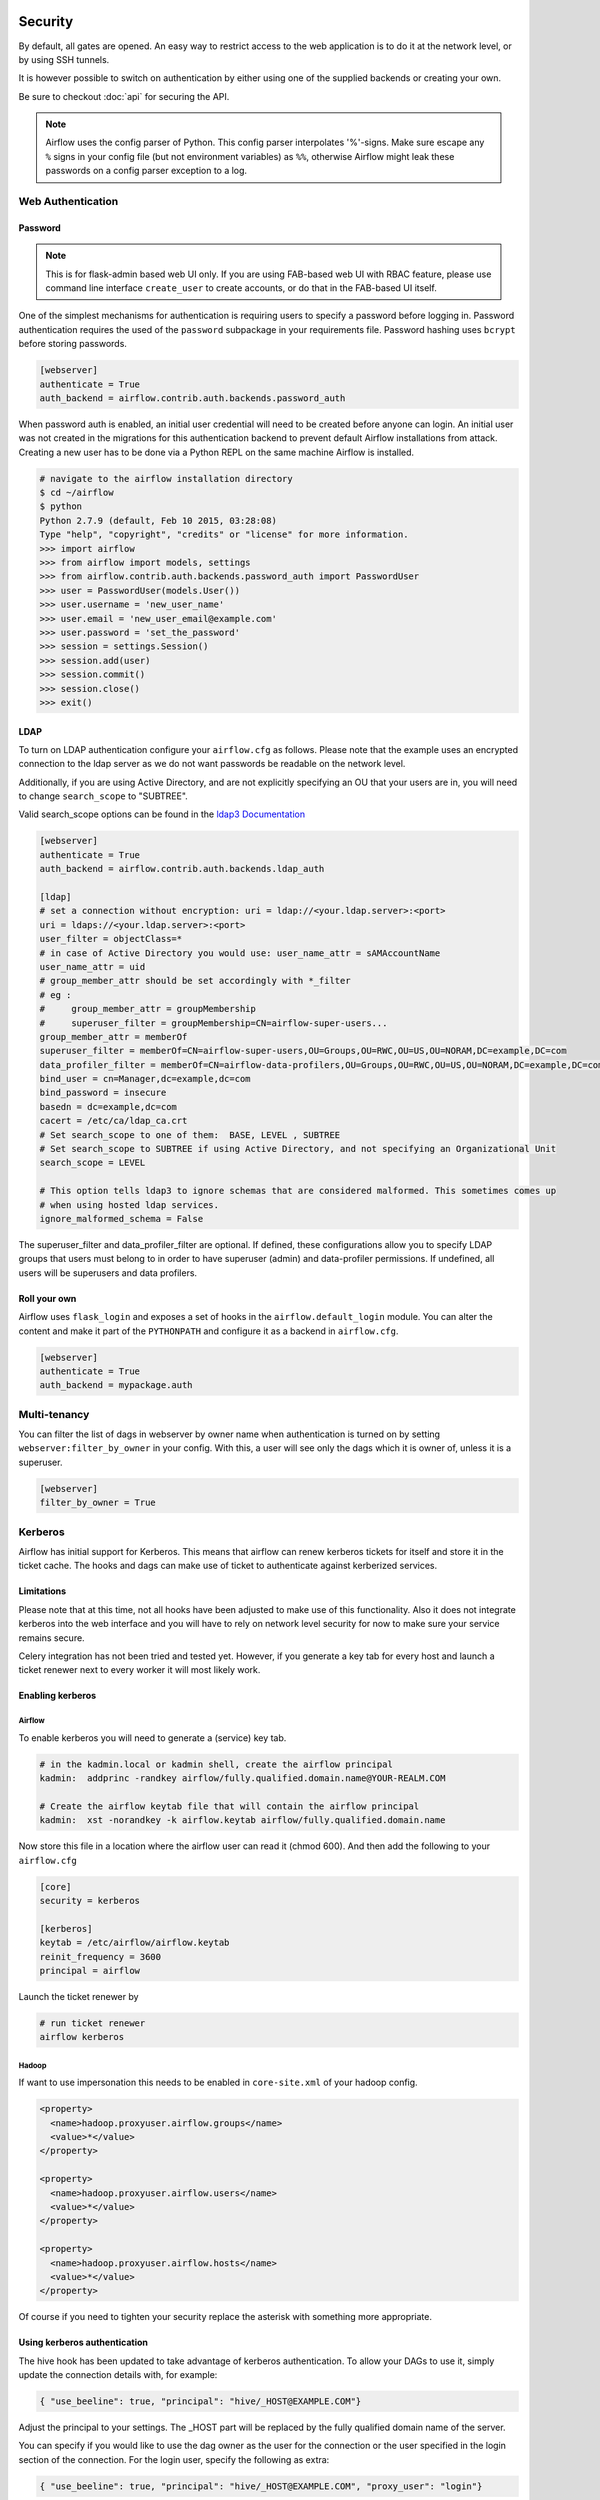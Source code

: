  .. Licensed to the Apache Software Foundation (ASF) under one
    or more contributor license agreements.  See the NOTICE file
    distributed with this work for additional information
    regarding copyright ownership.  The ASF licenses this file
    to you under the Apache License, Version 2.0 (the
    "License"); you may not use this file except in compliance
    with the License.  You may obtain a copy of the License at

 ..   http://www.apache.org/licenses/LICENSE-2.0

 .. Unless required by applicable law or agreed to in writing,
    software distributed under the License is distributed on an
    "AS IS" BASIS, WITHOUT WARRANTIES OR CONDITIONS OF ANY
    KIND, either express or implied.  See the License for the
    specific language governing permissions and limitations
    under the License.



Security
========

By default, all gates are opened. An easy way to restrict access
to the web application is to do it at the network level, or by using
SSH tunnels.

It is however possible to switch on authentication by either using one of the supplied
backends or creating your own.

Be sure to checkout :doc:`api` for securing the API.

.. note::

   Airflow uses the config parser of Python. This config parser interpolates
   '%'-signs.  Make sure escape any ``%`` signs in your config file (but not
   environment variables) as ``%%``, otherwise Airflow might leak these
   passwords on a config parser exception to a log.

Web Authentication
------------------

Password
''''''''

.. note::

   This is for flask-admin based web UI only. If you are using FAB-based web UI with RBAC feature,
   please use command line interface ``create_user`` to create accounts, or do that in the FAB-based UI itself.

One of the simplest mechanisms for authentication is requiring users to specify a password before logging in.
Password authentication requires the used of the ``password`` subpackage in your requirements file. Password hashing
uses ``bcrypt`` before storing passwords.

.. code-block:: bash

    [webserver]
    authenticate = True
    auth_backend = airflow.contrib.auth.backends.password_auth

When password auth is enabled, an initial user credential will need to be created before anyone can login. An initial
user was not created in the migrations for this authentication backend to prevent default Airflow installations from
attack. Creating a new user has to be done via a Python REPL on the same machine Airflow is installed.

.. code-block:: bash

    # navigate to the airflow installation directory
    $ cd ~/airflow
    $ python
    Python 2.7.9 (default, Feb 10 2015, 03:28:08)
    Type "help", "copyright", "credits" or "license" for more information.
    >>> import airflow
    >>> from airflow import models, settings
    >>> from airflow.contrib.auth.backends.password_auth import PasswordUser
    >>> user = PasswordUser(models.User())
    >>> user.username = 'new_user_name'
    >>> user.email = 'new_user_email@example.com'
    >>> user.password = 'set_the_password'
    >>> session = settings.Session()
    >>> session.add(user)
    >>> session.commit()
    >>> session.close()
    >>> exit()

LDAP
''''

To turn on LDAP authentication configure your ``airflow.cfg`` as follows. Please note that the example uses
an encrypted connection to the ldap server as we do not want passwords be readable on the network level.

Additionally, if you are using Active Directory, and are not explicitly specifying an OU that your users are in,
you will need to change ``search_scope`` to "SUBTREE".

Valid search_scope options can be found in the `ldap3 Documentation <http://ldap3.readthedocs.org/searches.html?highlight=search_scope>`_

.. code-block:: bash

    [webserver]
    authenticate = True
    auth_backend = airflow.contrib.auth.backends.ldap_auth

    [ldap]
    # set a connection without encryption: uri = ldap://<your.ldap.server>:<port>
    uri = ldaps://<your.ldap.server>:<port>
    user_filter = objectClass=*
    # in case of Active Directory you would use: user_name_attr = sAMAccountName
    user_name_attr = uid
    # group_member_attr should be set accordingly with *_filter
    # eg :
    #     group_member_attr = groupMembership
    #     superuser_filter = groupMembership=CN=airflow-super-users...
    group_member_attr = memberOf
    superuser_filter = memberOf=CN=airflow-super-users,OU=Groups,OU=RWC,OU=US,OU=NORAM,DC=example,DC=com
    data_profiler_filter = memberOf=CN=airflow-data-profilers,OU=Groups,OU=RWC,OU=US,OU=NORAM,DC=example,DC=com
    bind_user = cn=Manager,dc=example,dc=com
    bind_password = insecure
    basedn = dc=example,dc=com
    cacert = /etc/ca/ldap_ca.crt
    # Set search_scope to one of them:  BASE, LEVEL , SUBTREE
    # Set search_scope to SUBTREE if using Active Directory, and not specifying an Organizational Unit
    search_scope = LEVEL

    # This option tells ldap3 to ignore schemas that are considered malformed. This sometimes comes up
    # when using hosted ldap services.
    ignore_malformed_schema = False

The superuser_filter and data_profiler_filter are optional. If defined, these configurations allow you to specify LDAP groups that users must belong to in order to have superuser (admin) and data-profiler permissions. If undefined, all users will be superusers and data profilers.

Roll your own
'''''''''''''

Airflow uses ``flask_login`` and
exposes a set of hooks in the ``airflow.default_login`` module. You can
alter the content and make it part of the ``PYTHONPATH`` and configure it as a backend in ``airflow.cfg``.

.. code-block:: bash

    [webserver]
    authenticate = True
    auth_backend = mypackage.auth

Multi-tenancy
-------------

You can filter the list of dags in webserver by owner name when authentication
is turned on by setting ``webserver:filter_by_owner`` in your config. With this, a user will see
only the dags which it is owner of, unless it is a superuser.

.. code-block:: bash

    [webserver]
    filter_by_owner = True


Kerberos
--------

Airflow has initial support for Kerberos. This means that airflow can renew kerberos
tickets for itself and store it in the ticket cache. The hooks and dags can make use of ticket
to authenticate against kerberized services.

Limitations
'''''''''''

Please note that at this time, not all hooks have been adjusted to make use of this functionality.
Also it does not integrate kerberos into the web interface and you will have to rely on network
level security for now to make sure your service remains secure.

Celery integration has not been tried and tested yet. However, if you generate a key tab for every
host and launch a ticket renewer next to every worker it will most likely work.

Enabling kerberos
'''''''''''''''''

Airflow
^^^^^^^

To enable kerberos you will need to generate a (service) key tab.

.. code-block:: bash

    # in the kadmin.local or kadmin shell, create the airflow principal
    kadmin:  addprinc -randkey airflow/fully.qualified.domain.name@YOUR-REALM.COM

    # Create the airflow keytab file that will contain the airflow principal
    kadmin:  xst -norandkey -k airflow.keytab airflow/fully.qualified.domain.name

Now store this file in a location where the airflow user can read it (chmod 600). And then add the following to
your ``airflow.cfg``

.. code-block:: bash

    [core]
    security = kerberos

    [kerberos]
    keytab = /etc/airflow/airflow.keytab
    reinit_frequency = 3600
    principal = airflow

Launch the ticket renewer by

.. code-block:: bash

    # run ticket renewer
    airflow kerberos

Hadoop
^^^^^^

If want to use impersonation this needs to be enabled in ``core-site.xml`` of your hadoop config.

.. code-block:: bash

    <property>
      <name>hadoop.proxyuser.airflow.groups</name>
      <value>*</value>
    </property>

    <property>
      <name>hadoop.proxyuser.airflow.users</name>
      <value>*</value>
    </property>

    <property>
      <name>hadoop.proxyuser.airflow.hosts</name>
      <value>*</value>
    </property>

Of course if you need to tighten your security replace the asterisk with something more appropriate.

Using kerberos authentication
'''''''''''''''''''''''''''''

The hive hook has been updated to take advantage of kerberos authentication. To allow your DAGs to
use it, simply update the connection details with, for example:

.. code-block:: bash

    { "use_beeline": true, "principal": "hive/_HOST@EXAMPLE.COM"}

Adjust the principal to your settings. The _HOST part will be replaced by the fully qualified domain name of
the server.

You can specify if you would like to use the dag owner as the user for the connection or the user specified in the login
section of the connection. For the login user, specify the following as extra:

.. code-block:: bash

    { "use_beeline": true, "principal": "hive/_HOST@EXAMPLE.COM", "proxy_user": "login"}

For the DAG owner use:

.. code-block:: bash

    { "use_beeline": true, "principal": "hive/_HOST@EXAMPLE.COM", "proxy_user": "owner"}

and in your DAG, when initializing the HiveOperator, specify:

.. code-block:: bash

    run_as_owner=True

To use kerberos authentication, you must install Airflow with the ``kerberos`` extras group:

.. code-block:: bash

   pip install 'apache-airflow[kerberos]'

OAuth Authentication
--------------------

GitHub Enterprise (GHE) Authentication
''''''''''''''''''''''''''''''''''''''

The GitHub Enterprise authentication backend can be used to authenticate users
against an installation of GitHub Enterprise using OAuth2. You can optionally
specify a team whitelist (composed of slug cased team names) to restrict login
to only members of those teams.

.. code-block:: bash

    [webserver]
    authenticate = True
    auth_backend = airflow.contrib.auth.backends.github_enterprise_auth

    [github_enterprise]
    host = github.example.com
    client_id = oauth_key_from_github_enterprise
    client_secret = oauth_secret_from_github_enterprise
    oauth_callback_route = /example/ghe_oauth/callback
    allowed_teams = 1, 345, 23

.. note:: If you do not specify a team whitelist, anyone with a valid account on
   your GHE installation will be able to login to Airflow.

To use GHE authentication, you must install Airflow with the ``github_enterprise`` extras group:

.. code-block:: bash

   pip install 'apache-airflow[github_enterprise]'

Setting up GHE Authentication
^^^^^^^^^^^^^^^^^^^^^^^^^^^^^

An application must be setup in GHE before you can use the GHE authentication
backend. In order to setup an application:

1. Navigate to your GHE profile
2. Select 'Applications' from the left hand nav
3. Select the 'Developer Applications' tab
4. Click 'Register new application'
5. Fill in the required information (the 'Authorization callback URL' must be fully qualified e.g. http://airflow.example.com/example/ghe_oauth/callback)
6. Click 'Register application'
7. Copy 'Client ID', 'Client Secret', and your callback route to your airflow.cfg according to the above example

Using GHE Authentication with github.com
^^^^^^^^^^^^^^^^^^^^^^^^^^^^^^^^^^^^^^^^

It is possible to use GHE authentication with github.com:

1. `Create an Oauth App <https://developer.github.com/apps/building-oauth-apps/creating-an-oauth-app/>`_
2. Copy 'Client ID', 'Client Secret' to your airflow.cfg according to the above example
3. Set ``host = github.com`` and ``oauth_callback_route = /oauth/callback`` in airflow.cfg

Google Authentication
'''''''''''''''''''''

The Google authentication backend can be used to authenticate users
against Google using OAuth2. You must specify the domains to restrict
login, separated with a comma, to only members of those domains.

.. code-block:: ini

    [webserver]
    authenticate = True
    auth_backend = airflow.contrib.auth.backends.google_auth

    [google]
    client_id = google_client_id
    client_secret = google_client_secret
    oauth_callback_route = /oauth2callback
    domain = "example1.com,example2.com"

To use Google authentication, you must install Airflow with the ``google_auth`` extras group:

.. code-block:: bash

   pip install 'apache-airflow[google_auth]'

Setting up Google Authentication
^^^^^^^^^^^^^^^^^^^^^^^^^^^^^^^^

An application must be setup in the Google API Console before you can use the Google authentication
backend. In order to setup an application:

1. Navigate to https://console.developers.google.com/apis/
2. Select 'Credentials' from the left hand nav
3. Click 'Create credentials' and choose 'OAuth client ID'
4. Choose 'Web application'
5. Fill in the required information (the 'Authorized redirect URIs' must be fully qualified e.g. http://airflow.example.com/oauth2callback)
6. Click 'Create'
7. Copy 'Client ID', 'Client Secret', and your redirect URI to your airflow.cfg according to the above example

SSL
---

SSL can be enabled by providing a certificate and key. Once enabled, be sure to use
"https://" in your browser.

.. code-block:: ini

    [webserver]
    web_server_ssl_cert = <path to cert>
    web_server_ssl_key = <path to key>

Enabling SSL will not automatically change the web server port. If you want to use the
standard port 443, you'll need to configure that too. Be aware that super user privileges
(or cap_net_bind_service on Linux) are required to listen on port 443.

.. code-block:: ini

    # Optionally, set the server to listen on the standard SSL port.
    web_server_port = 443
    base_url = http://<hostname or IP>:443

Enable CeleryExecutor with SSL. Ensure you properly generate client and server
certs and keys.

.. code-block:: ini

    [celery]
    ssl_active = True
    ssl_key = <path to key>
    ssl_cert = <path to cert>
    ssl_cacert = <path to cacert>

Impersonation
-------------

Airflow has the ability to impersonate a unix user while running task
instances based on the task's ``run_as_user`` parameter, which takes a user's name.

**NOTE:** For impersonations to work, Airflow must be run with ``sudo`` as subtasks are run
with ``sudo -u`` and permissions of files are changed. Furthermore, the unix user needs to
exist on the worker. Here is what a simple sudoers file entry could look like to achieve
this, assuming as airflow is running as the ``airflow`` user. Note that this means that
the airflow user must be trusted and treated the same way as the root user.

.. code-block:: none

    airflow ALL=(ALL) NOPASSWD: ALL


Subtasks with impersonation will still log to the same folder, except that the files they
log to will have permissions changed such that only the unix user can write to it.

Default Impersonation
'''''''''''''''''''''
To prevent tasks that don't use impersonation to be run with ``sudo`` privileges, you can set the
``core:default_impersonation`` config which sets a default user impersonate if ``run_as_user`` is
not set.

.. code-block:: ini

    [core]
    default_impersonation = airflow


Flower Authentication
---------------------

Basic authentication for Celery Flower is supported.

You can specify the details either as an optional argument in the Flower process launching
command, or as a configuration item in your ``airflow.cfg``. For both cases, please provide
`user:password` pairs separated by a comma.

.. code-block:: bash

    airflow flower --basic_auth=user1:password1,user2:password2

.. code-block:: ini

    [celery]
    flower_basic_auth = user1:password1,user2:password2


RBAC UI Security
----------------

Security of Airflow Webserver UI when running with ``rbac=True`` in the config is handled by Flask AppBuilder (FAB).
Please read its related `security document <http://flask-appbuilder.readthedocs.io/en/latest/security.html>`_
regarding its security model.

Default Roles
'''''''''''''
Airflow ships with a set of roles by default: Admin, User, Op, Viewer, Dev, and Public.
Only ``Admin`` users could configure/alter the permissions for other roles. But it is not recommended
that ``Admin`` users alter these default roles in any way by removing
or adding permissions to these roles.

Admin
^^^^^
``Admin`` users have all possible permissions, including granting or revoking permissions from
other users.

Public
^^^^^^
``Public`` users (anonymous) don't have any permissions.

Viewer
^^^^^^
``Viewer`` users have limited viewer permissions

.. code:: python

    VIEWER_PERMS = {
        'menu_access',
        'can_index',
        'can_list',
        'can_show',
        'can_chart',
        'can_dag_stats',
        'can_dag_details',
        'can_task_stats',
        'can_code',
        'can_log',
        'can_get_logs_with_metadata',
        'can_tries',
        'can_graph',
        'can_tree',
        'can_task',
        'can_task_instances',
        'can_xcom',
        'can_gantt',
        'can_landing_times',
        'can_duration',
        'can_blocked',
        'can_rendered',
        'can_pickle_info',
        'can_version',
    }

on limited web views

.. code:: python

    VIEWER_VMS = {
        'Airflow',
        'DagModelView',
        'Browse',
        'DAG Runs',
        'DagRunModelView',
        'Task Instances',
        'TaskInstanceModelView',
        'SLA Misses',
        'SlaMissModelView',
        'Jobs',
        'JobModelView',
        'Logs',
        'LogModelView',
        'Docs',
        'Documentation',
        'GitHub',
        'About',
        'Version',
        'VersionView',
    }

User
^^^^
``User`` users have ``Viewer`` permissions plus additional user permissions

.. code:: python

    USER_PERMS = {
        'can_dagrun_clear',
        'can_run',
        'can_trigger',
        'can_add',
        'can_edit',
        'can_delete',
        'can_paused',
        'can_refresh',
        'can_success',
        'muldelete',
        'set_failed',
        'set_running',
        'set_success',
        'clear',
        'can_clear',
    }


on User web views which is the same as Viewer web views.

Op
^^
``Op`` users have ``User`` permissions plus additional op permissions

.. code:: python

    OP_PERMS = {
        'can_conf',
        'can_varimport',
    }

on ``User`` web views plus these additional op web views

.. code:: python

    OP_VMS = {
        'Admin',
        'Configurations',
        'ConfigurationView',
        'Connections',
        'ConnectionModelView',
        'Pools',
        'PoolModelView',
        'Variables',
        'VariableModelView',
        'XComs',
        'XComModelView',
    }

Dev
^^
``Dev`` users have ``Op`` permissions plus additional dev permissions

.. code:: python

    DEV_PERMS = {
        'menu_access',
        'can_jupyter_notebook',
    }

on ``Op`` web views plus these additional dev web views

.. code:: python

    DEV_VMS = {
        'Developer',
        'Manage DAG',
        'AddDagView',
        'Code Artifacts',
        'CodeArtifactView',
        'Jupyter Notebook',
        'JupyterNotebookView',
    }

Custom Roles
'''''''''''''

DAG Level Role
^^^^^^^^^^^^^^
``Admin`` can create a set of roles which are only allowed to view a certain set of dags. This is called DAG level access. Each dag defined in the dag model table
is treated as a ``View`` which has two permissions associated with it (``can_dag_read`` and ``can_dag_edit``). There is a special view called ``all_dags`` which
allows the role to access all the dags. The default ``Admin``, ``Viewer``, ``User``, ``Op``, ``Dev`` roles can all access ``all_dags`` view.
